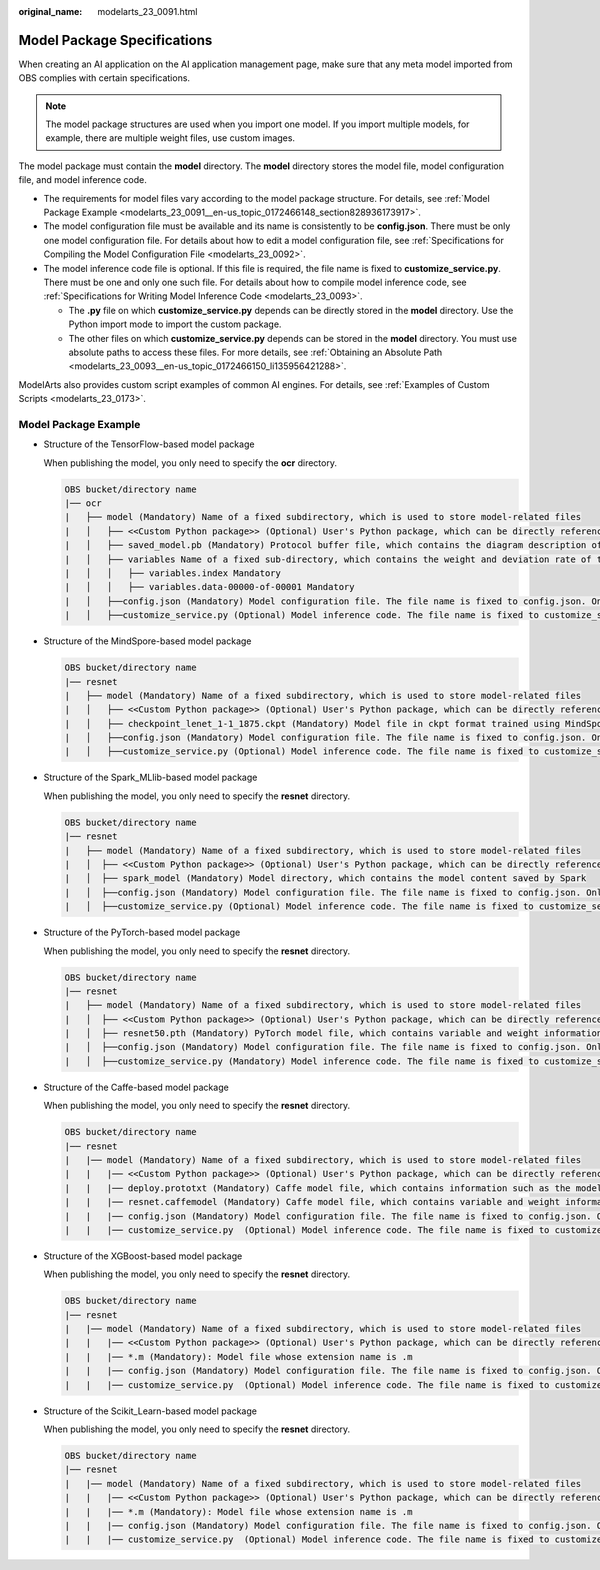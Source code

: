 :original_name: modelarts_23_0091.html

.. _modelarts_23_0091:

Model Package Specifications
============================

When creating an AI application on the AI application management page, make sure that any meta model imported from OBS complies with certain specifications.

.. note::

   The model package structures are used when you import one model. If you import multiple models, for example, there are multiple weight files, use custom images.

The model package must contain the **model** directory. The **model** directory stores the model file, model configuration file, and model inference code.

-  The requirements for model files vary according to the model package structure. For details, see :ref:`Model Package Example <modelarts_23_0091__en-us_topic_0172466148_section828936173917>`.
-  The model configuration file must be available and its name is consistently to be **config.json**. There must be only one model configuration file. For details about how to edit a model configuration file, see :ref:`Specifications for Compiling the Model Configuration File <modelarts_23_0092>`.
-  The model inference code file is optional. If this file is required, the file name is fixed to **customize_service.py**. There must be one and only one such file. For details about how to compile model inference code, see :ref:`Specifications for Writing Model Inference Code <modelarts_23_0093>`.

   -  The **.py** file on which **customize_service.py** depends can be directly stored in the **model** directory. Use the Python import mode to import the custom package.
   -  The other files on which **customize_service.py** depends can be stored in the **model** directory. You must use absolute paths to access these files. For more details, see :ref:`Obtaining an Absolute Path <modelarts_23_0093__en-us_topic_0172466150_li135956421288>`.

ModelArts also provides custom script examples of common AI engines. For details, see :ref:`Examples of Custom Scripts <modelarts_23_0173>`.

.. _modelarts_23_0091__en-us_topic_0172466148_section828936173917:

Model Package Example
---------------------

-  Structure of the TensorFlow-based model package

   When publishing the model, you only need to specify the **ocr** directory.

   .. code-block::

      OBS bucket/directory name
      |── ocr
      |   ├── model (Mandatory) Name of a fixed subdirectory, which is used to store model-related files
      |   │   ├── <<Custom Python package>> (Optional) User's Python package, which can be directly referenced in model inference code
      |   │   ├── saved_model.pb (Mandatory) Protocol buffer file, which contains the diagram description of the model
      |   │   ├── variables Name of a fixed sub-directory, which contains the weight and deviation rate of the model. It is mandatory for the main file of the *.pb model.
      |   │   │   ├── variables.index Mandatory
      |   │   │   ├── variables.data-00000-of-00001 Mandatory
      |   │   ├──config.json (Mandatory) Model configuration file. The file name is fixed to config.json. Only one model configuration file is supported.
      |   │   ├──customize_service.py (Optional) Model inference code. The file name is fixed to customize_service.py. Only one model inference code file exists. The files on which customize_service.py depends can be directly stored in the model directory.

-  Structure of the MindSpore-based model package

   .. code-block::

      OBS bucket/directory name
      |── resnet
      |   ├── model (Mandatory) Name of a fixed subdirectory, which is used to store model-related files
      |   │   ├── <<Custom Python package>> (Optional) User's Python package, which can be directly referenced in model inference code
      |   │   ├── checkpoint_lenet_1-1_1875.ckpt (Mandatory) Model file in ckpt format trained using MindSpore
      |   │   ├──config.json (Mandatory) Model configuration file. The file name is fixed to config.json. Only one model configuration file is supported.
      |   │   ├──customize_service.py (Optional) Model inference code. The file name is fixed to customize_service.py. Only one model inference code file is supported. The files on which customize_service.py depends can be directly stored in the model directory.

-  Structure of the Spark_MLlib-based model package

   When publishing the model, you only need to specify the **resnet** directory.

   .. code-block::

      OBS bucket/directory name
      |── resnet
      |   ├── model (Mandatory) Name of a fixed subdirectory, which is used to store model-related files
      |   │  ├── <<Custom Python package>> (Optional) User's Python package, which can be directly referenced in model inference code
      |   │  ├── spark_model (Mandatory) Model directory, which contains the model content saved by Spark
      |   │  ├──config.json (Mandatory) Model configuration file. The file name is fixed to config.json. Only one model configuration file is supported.
      |   │  ├──customize_service.py (Optional) Model inference code. The file name is fixed to customize_service.py. Only one model inference code file exists. The files on which customize_service.py depends can be directly stored in the model directory.

-  Structure of the PyTorch-based model package

   When publishing the model, you only need to specify the **resnet** directory.

   .. code-block::

      OBS bucket/directory name
      |── resnet
      |   ├── model (Mandatory) Name of a fixed subdirectory, which is used to store model-related files
      |   │  ├── <<Custom Python package>> (Optional) User's Python package, which can be directly referenced in model inference code
      |   │  ├── resnet50.pth (Mandatory) PyTorch model file, which contains variable and weight information and is saved as state_dict
      |   │  ├──config.json (Mandatory) Model configuration file. The file name is fixed to config.json. Only one model configuration file is supported.
      |   │  ├──customize_service.py (Mandatory) Model inference code. The file name is fixed to customize_service.py. Only one model inference code file exists. The files on which customize_service.py depends can be directly stored in the model directory.

-  Structure of the Caffe-based model package

   When publishing the model, you only need to specify the **resnet** directory.

   .. code-block::

      OBS bucket/directory name
      |── resnet
      |   |── model (Mandatory) Name of a fixed subdirectory, which is used to store model-related files
      |   |   |── <<Custom Python package>> (Optional) User's Python package, which can be directly referenced in model inference code
      |   |   |── deploy.prototxt (Mandatory) Caffe model file, which contains information such as the model network structure
      |   |   |── resnet.caffemodel (Mandatory) Caffe model file, which contains variable and weight information
      |   |   |── config.json (Mandatory) Model configuration file. The file name is fixed to config.json. Only one model configuration file is supported.
      |   |   |── customize_service.py  (Optional) Model inference code. The file name is fixed to customize_service.py. Only one model inference code file exists. The files on which customize_service.py depends can be directly stored in the model directory.

-  Structure of the XGBoost-based model package

   When publishing the model, you only need to specify the **resnet** directory.

   .. code-block::

      OBS bucket/directory name
      |── resnet
      |   |── model (Mandatory) Name of a fixed subdirectory, which is used to store model-related files
      |   |   |── <<Custom Python package>> (Optional) User's Python package, which can be directly referenced in model inference code
      |   |   |── *.m (Mandatory): Model file whose extension name is .m
      |   |   |── config.json (Mandatory) Model configuration file. The file name is fixed to config.json. Only one model configuration file is supported.
      |   |   |── customize_service.py  (Optional) Model inference code. The file name is fixed to customize_service.py. Only one model inference code file exists. The files on which customize_service.py depends can be directly stored in the model directory.

-  Structure of the Scikit_Learn-based model package

   When publishing the model, you only need to specify the **resnet** directory.

   .. code-block::

      OBS bucket/directory name
      |── resnet
      |   |── model (Mandatory) Name of a fixed subdirectory, which is used to store model-related files
      |   |   |── <<Custom Python package>> (Optional) User's Python package, which can be directly referenced in model inference code
      |   |   |── *.m (Mandatory): Model file whose extension name is .m
      |   |   |── config.json (Mandatory) Model configuration file. The file name is fixed to config.json. Only one model configuration file is supported.
      |   |   |── customize_service.py  (Optional) Model inference code. The file name is fixed to customize_service.py. Only one model inference code file exists. The files on which customize_service.py depends can be directly stored in the model directory.
